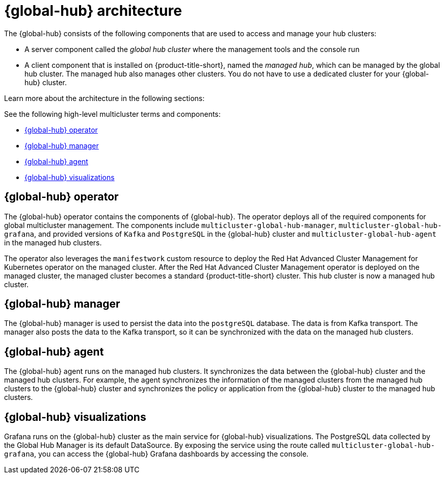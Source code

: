 [#global-hub-architecture]
= {global-hub} architecture

The {global-hub} consists of the following components that are used to access and manage your hub clusters:
//intro the list

* A server component called the _global hub cluster_ where the management tools and the console run
* A client component that is installed on {product-title-short}, named the _managed hub_, which can be managed by the global hub cluster. The managed hub also manages other clusters. You do not have to use a dedicated cluster for your {global-hub} cluster.

Learn more about the architecture in the following sections:

//image:../images/371_RHACM_multicluster_global_hub_arch_1023.png[Architecture diagram]

See the following high-level multicluster terms and components:

* <<global-hub-operator,{global-hub} operator>> 
* <<global-hub-manager,{global-hub} manager>>
* <<global-hub-agent,{global-hub} agent>>
* <<global-hub-visualizations,{global-hub} visualizations>>

[#global-hub-operator]
== {global-hub} operator

The {global-hub} operator contains the components of {global-hub}. The operator deploys all of the required components for global multicluster management. The components include `multicluster-global-hub-manager`, `multicluster-global-hub-grafana`, and provided versions of `Kafka` and `PostgreSQL` in the {global-hub} cluster and `multicluster-global-hub-agent` in the managed hub clusters.

The operator also leverages the `manifestwork` custom resource to deploy the Red Hat Advanced Cluster Management for Kubernetes operator on the managed cluster. After the Red Hat Advanced Cluster Management operator is deployed on the managed cluster, the managed cluster becomes a standard {product-title-short} cluster. This hub cluster is now a managed hub cluster.

[#global-hub-manager]
== {global-hub} manager

The {global-hub} manager is used to persist the data into the `postgreSQL` database. The data is from Kafka transport. The manager also posts the data to the Kafka transport, so it can be synchronized with the data on the managed hub clusters.

[#global-hub-agent]
== {global-hub} agent

The {global-hub} agent runs on the managed hub clusters. It synchronizes the data between the {global-hub} cluster and the managed hub clusters. For example, the agent synchronizes the information of the managed clusters from the managed hub clusters to the {global-hub} cluster and synchronizes the policy or application from the {global-hub} cluster to the managed hub clusters.

[#global-hub-visualizations]
== {global-hub} visualizations

Grafana runs on the {global-hub} cluster as the main service for {global-hub} visualizations. The PostgreSQL data collected by the Global Hub Manager is its default DataSource. By exposing the service using the route called `multicluster-global-hub-grafana`, you can access the {global-hub} Grafana dashboards by accessing the console.
